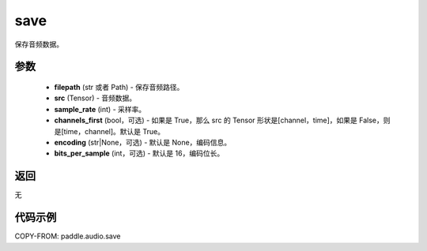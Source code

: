 .. _cn_api_paddle_audio_save:

save
-------------------------------

.. py:function:: paddle.audio.save(filepath, src, sample_rate, channels_first=True, encoding=None, bits_per_sample=16)

保存音频数据。

参数
::::::::::::

    - **filepath** (str 或者 Path) - 保存音频路径。
    - **src** (Tensor) - 音频数据。
    - **sample_rate** (int) - 采样率。
    - **channels_first** (bool，可选) - 如果是 True，那么 src 的 Tensor 形状是[channel，time]，如果是 False，则是[time，channel]。默认是 True。
    - **encoding** (str|None，可选) - 默认是 None，编码信息。
    - **bits_per_sample** (int，可选) - 默认是 16，编码位长。
返回
:::::::::
无

代码示例
:::::::::

COPY-FROM: paddle.audio.save
